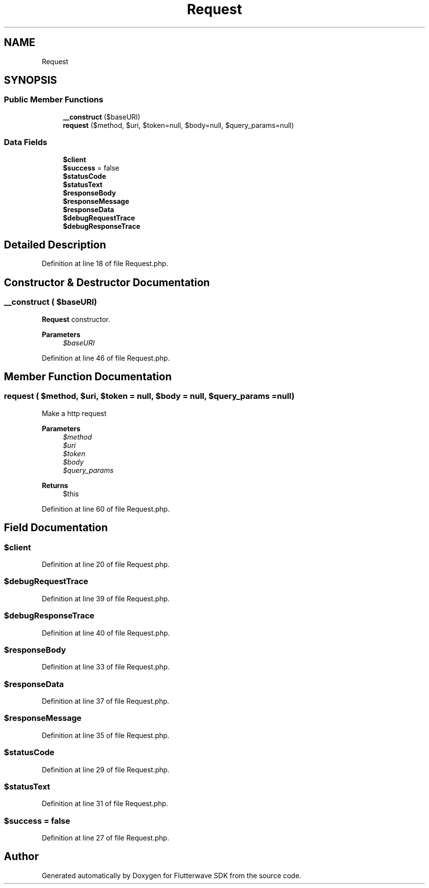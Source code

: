 .TH "Request" 3 "Wed Nov 11 2020" "Flutterwave SDK" \" -*- nroff -*-
.ad l
.nh
.SH NAME
Request
.SH SYNOPSIS
.br
.PP
.SS "Public Member Functions"

.in +1c
.ti -1c
.RI "\fB__construct\fP ($baseURI)"
.br
.ti -1c
.RI "\fBrequest\fP ($method, $uri, $token=null, $body=null, $query_params=null)"
.br
.in -1c
.SS "Data Fields"

.in +1c
.ti -1c
.RI "\fB$client\fP"
.br
.ti -1c
.RI "\fB$success\fP = false"
.br
.ti -1c
.RI "\fB$statusCode\fP"
.br
.ti -1c
.RI "\fB$statusText\fP"
.br
.ti -1c
.RI "\fB$responseBody\fP"
.br
.ti -1c
.RI "\fB$responseMessage\fP"
.br
.ti -1c
.RI "\fB$responseData\fP"
.br
.ti -1c
.RI "\fB$debugRequestTrace\fP"
.br
.ti -1c
.RI "\fB$debugResponseTrace\fP"
.br
.in -1c
.SH "Detailed Description"
.PP 
Definition at line 18 of file Request\&.php\&.
.SH "Constructor & Destructor Documentation"
.PP 
.SS "__construct ( $baseURI)"
\fBRequest\fP constructor\&. 
.PP
\fBParameters\fP
.RS 4
\fI$baseURI\fP 
.RE
.PP

.PP
Definition at line 46 of file Request\&.php\&.
.SH "Member Function Documentation"
.PP 
.SS "request ( $method,  $uri,  $token = \fCnull\fP,  $body = \fCnull\fP,  $query_params = \fCnull\fP)"
Make a http request
.PP
\fBParameters\fP
.RS 4
\fI$method\fP 
.br
\fI$uri\fP 
.br
\fI$token\fP 
.br
\fI$body\fP 
.br
\fI$query_params\fP 
.RE
.PP
\fBReturns\fP
.RS 4
$this 
.RE
.PP

.PP
Definition at line 60 of file Request\&.php\&.
.SH "Field Documentation"
.PP 
.SS "$client"

.PP
Definition at line 20 of file Request\&.php\&.
.SS "$debugRequestTrace"

.PP
Definition at line 39 of file Request\&.php\&.
.SS "$debugResponseTrace"

.PP
Definition at line 40 of file Request\&.php\&.
.SS "$responseBody"

.PP
Definition at line 33 of file Request\&.php\&.
.SS "$responseData"

.PP
Definition at line 37 of file Request\&.php\&.
.SS "$responseMessage"

.PP
Definition at line 35 of file Request\&.php\&.
.SS "$statusCode"

.PP
Definition at line 29 of file Request\&.php\&.
.SS "$statusText"

.PP
Definition at line 31 of file Request\&.php\&.
.SS "$success = false"

.PP
Definition at line 27 of file Request\&.php\&.

.SH "Author"
.PP 
Generated automatically by Doxygen for Flutterwave SDK from the source code\&.
